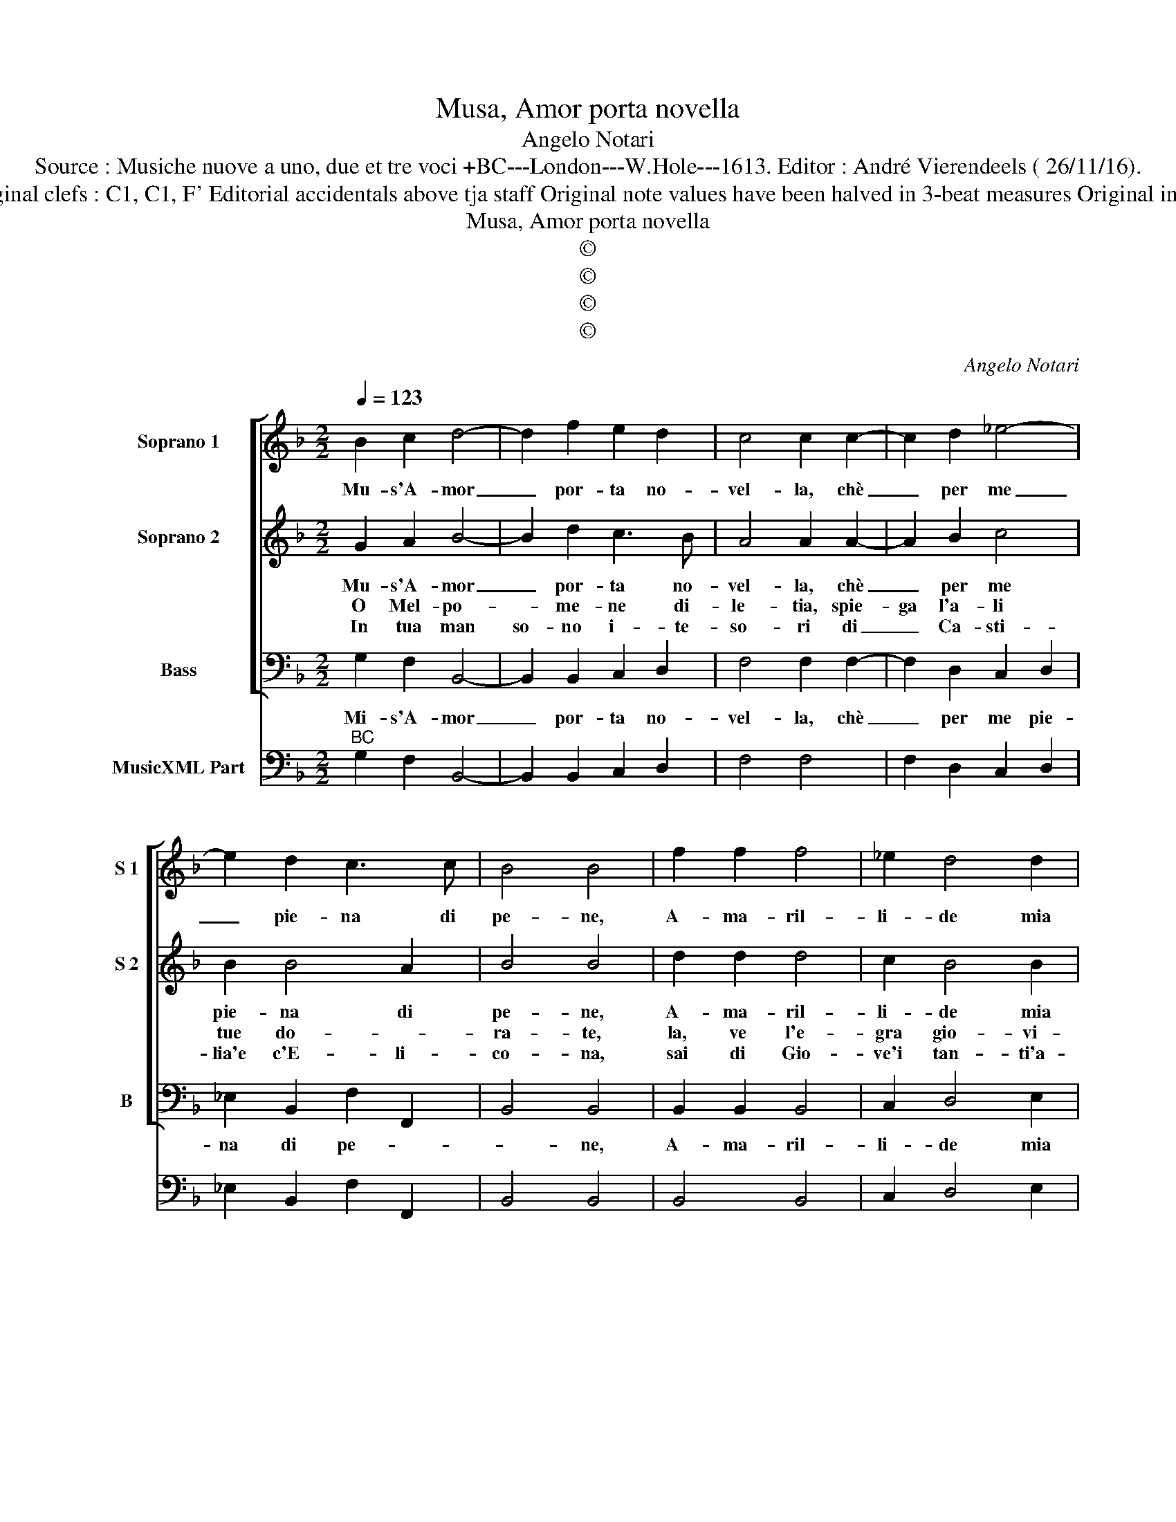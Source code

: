 X:1
T:Musa, Amor porta novella
T:Angelo Notari
T:Source : Musiche nuove a uno, due et tre voci +BC---London---W.Hole---1613. Editor : André Vierendeels ( 26/11/16).
T:Notes : Original clefs : C1, C1, F' Editorial accidentals above tja staff Original note values have been halved in 3-beat measures Original in manuscript
T:Musa, Amor porta novella
T:©
T:©
T:©
T:©
C:Angelo Notari
Z:©
%%score [ 1 2 3 ] 4
L:1/8
Q:1/4=123
M:2/2
K:F
V:1 treble nm="Soprano 1" snm="S 1"
V:2 treble nm="Soprano 2" snm="S 2"
V:3 bass nm="Bass" snm="B"
V:4 bass nm="MusicXML Part"
V:1
 B2 c2 d4- | d2 f2 e2 d2 | c4 c2 c2- | c2 d2 _e4- | e2 d2 c3 c | B4 B4 | f2 f2 f4 | _e2 d4 d2 | %8
w: Mu- s'A- mor|_ por- ta no-|vel- la, chè|_ per me|_ pie- na di|pe- ne,|A- ma- ril-|li- de mia|
 c4 c4 | c2 d2 B4 | c4 A3 A | G4 G4 |[M:6/4] z2 g2 g2 f4 e2 | f4 g2 e4 e2 | z2 f2 g2 a6- | %15
w: bel- la,|hà ria feb-|br'en- tro le-|ve- ne,|e dal fior de|la bel- lez- za|sta lon- ta-|
 a4 f2 g4 e2 |[M:4/4] f4 f4 |: ^F2 F2 F4 | ^F2 F4 G2 | ^F4 F2 d2- | d2 e2 ^fdef | g^fge f3 f | %22
w: * na'o- gn'al- le-|grez- za,|e dal fior|de la bel-|lez- za, stà|_ lon- ta- * * *|na'o- * * * gn'al- le-|
 g4 !fermata!g4 :| %23
w: grez- za.|
V:2
 G2 A2 B4- | B2 d2 c3 B | A4 A2 A2- | A2 B2 c4 | B2 B4 A2 | B4 B4 | d2 d2 d4 | c2 B4 B2 | A4 A4 | %9
w: Mu- s'A- mor|_ por- ta no-|vel- la, chè|_ per me|pie- na di|pe- ne,|A- ma- ril-|li- de mia|bel- la,|
w: O Mel- po-|* me- ne di-|le- tia, spie-|ga l'a- li|tue do- *|ra- te,|la, ve l'e-|gra gio- vi-|net- ta|
w: In tua man|so- no i- te-|so- ri di|_ Ca- sti-|lia'e c'E- li-|co- na,|sai di Gio-|ve'i tan- ti'a-|mo- ri,|
 A2 B2 G4 | G2 G4 ^F2 | G4 G4 |[M:6/4] z2 B2 B2 A4 A2 | d4 d2 ^c4 c2 | z6 z2 A2 =B2 | %15
w: hà ria feb-|br'en- tro le-|ve- ne,|e dal fior de|la bel- lez- za|sta lon-|
w: me- na'in do-|glia le gior-|na- te,|e di can- to|fals'- o ve- ro|ras- se-|
w: sai che'l cie-|lo'e- gli'ab- ban-|do- na,|e per far- ne'il|suo de- si- o,|ci tra-|
 ^c4 d2 d4 c2 |[M:4/4] d4 d4 |: A2 A2 A4 | A2 A4 B2 | A4 A2 z2 | f2 e2 d4 | B2 c4 A2 | %22
w: ta- na'o- gn'al le-|grez- za,|e dal fior|de la bel-|lez- za,|stà lon- ta-|na'o- gn'al- le-|
w: re- na'il suo pen-|sie- ro,|e di can-|to fals' o|ve- ro,|ras- se- re-|no'il sue pen-|
w: for- ma la bel-|la Jo,|e per far-|ne'il suo de-|si- o,|ci tra- for-|ma la bel-|
 G4 !fermata!G4 :| %23
w: grez- za.|
w: sie- ro.|
w: la Jo/|
V:3
 G,2 F,2 B,,4- | B,,2 B,,2 C,2 D,2 | F,4 F,2 F,2- | F,2 D,2 C,2 D,2 | _E,2 B,,2 F,2 F,,2 | %5
w: Mi- s'A- mor|_ por- ta no-|vel- la, chè|_ per me pie-|na di pe- *|
 B,,4 B,,4 | B,,2 B,,2 B,,4 | C,2 D,4 E,2 | F,4 F,4 | F,2 D,2 _E,4 | C,4 D,2 D,2 | G,,4 G,,4 | %12
w: * ne,|A- ma- ril-|li- de mia|bel- la,|hà ria feb-|br'en- tro le|ve- ne,|
[M:6/4] z2 G,,2 G,,2 D,4 C,2 | B,,4 G,,2 A,,4 A,,2 | z4 z4 F,2 G,2 | A,4 B,2 G,4 A,2 | %16
w: e dal fior de|la bel- lez- za|stà lo,-|ta- na'o- gn'al- le-|
[M:4/4] D,4 D,4 |: D,2 D,2 D,4 | D,2 D,4 G,,2 | D,4 D,2 B,,2- | B,,2 C,2 D,4 | _E,2 C,4 D,2 | %22
w: grez- za,|e dal fior|de la bel-|lez- za, sta|_ lon- ta-|na'o- gn'al- le|
 G,,4 !fermata!G,,4 :| %23
w: grez- za.|
V:4
"^BC" G,2 F,2 B,,4- | B,,2 B,,2 C,2 D,2 | F,4 F,4 | F,2 D,2 C,2 D,2 | _E,2 B,,2 F,2 F,,2 | %5
 B,,4 B,,4 | B,,4 B,,4 | C,2 D,4 E,2 | F,4 F,4 | F,2 D,2 _E,4 | C,4 D,4 | G,,4 G,,4 | %12
[M:6/4] z2 G,,2 G,,2 D,4 C,2 | B,,4 G,,2 A,,4 A,,2 | D,4 E,2 F,4 G,2 | A,4 B,2 G,4 A,2 | %16
[M:4/4] D,4 D,4 |: D,4 D,4 | D,2 D,4 G,,2 | D,4 D,2 B,,2- | B,,2 C,2 D,4 | _E,2 C,4 D,2 | %22
 G,,4 .!fermata!G,,4 :| %23


